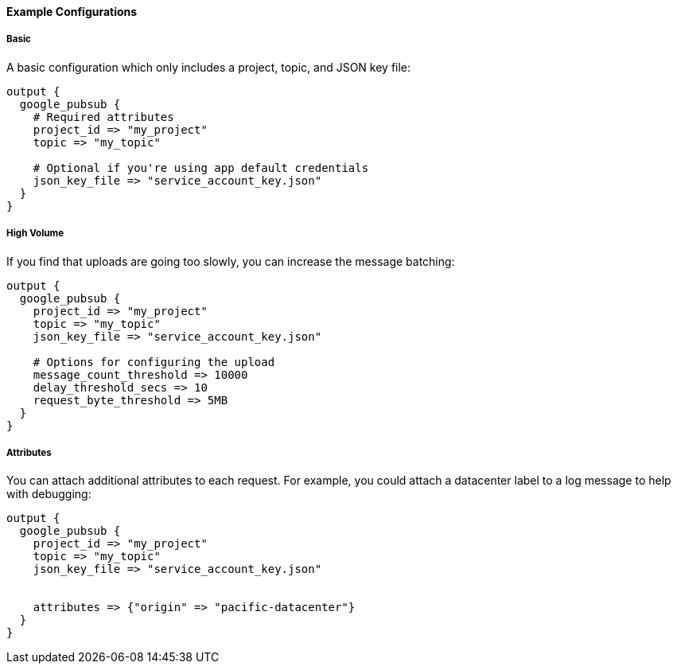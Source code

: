 ==== Example Configurations

===== Basic

A basic configuration which only includes a project, topic, and JSON key file:

[source,ruby]
------------------------------------------------------------------------------
output {
  google_pubsub {
    # Required attributes
    project_id => "my_project"
    topic => "my_topic"

    # Optional if you're using app default credentials
    json_key_file => "service_account_key.json"
  }
}
------------------------------------------------------------------------------


===== High Volume

If you find that uploads are going too slowly, you can increase the message batching:

[source,ruby]
------------------------------------------------------------------------------
output {
  google_pubsub {
    project_id => "my_project"
    topic => "my_topic"
    json_key_file => "service_account_key.json"

    # Options for configuring the upload
    message_count_threshold => 10000
    delay_threshold_secs => 10
    request_byte_threshold => 5MB
  }
}
------------------------------------------------------------------------------


===== Attributes

You can attach additional attributes to each request.
For example, you could attach a datacenter label to a log message to help with debugging:

[source,ruby]
------------------------------------------------------------------------------
output {
  google_pubsub {
    project_id => "my_project"
    topic => "my_topic"
    json_key_file => "service_account_key.json"


    attributes => {"origin" => "pacific-datacenter"}
  }
}
------------------------------------------------------------------------------
